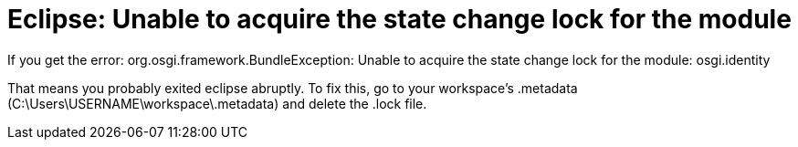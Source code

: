 = Eclipse: Unable to acquire the state change lock for the module
:hp-tags: Eclipse, Error, Development, IDE, Fix

If you get the error: org.osgi.framework.BundleException: Unable to acquire the state change lock for the module: osgi.identity

That means you probably exited eclipse abruptly. 
To fix this, go to your workspace's .metadata (C:\Users\USERNAME\workspace\.metadata) and delete the .lock file.